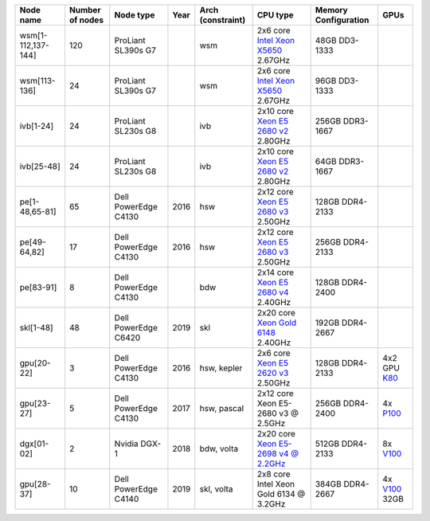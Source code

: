 .. csv-table::
   :delim: |
   :header-rows: 1

   Node name        | Number of nodes   | Node type              | Year    | Arch (constraint) | CPU type                                                                                                                                             | Memory Configuration   | GPUs
   wsm[1-112,137-144] | 120             | ProLiant SL390s G7     |         | wsm               | 2x6 core `Intel Xeon X5650 <http://ark.intel.com/products/47922/Intel-Xeon-Processor-X5650-%2812M-Cache-2_66-GHz-6_40-GTs-Intel-QPI%29>`__ 2.67GHz   | 48GB DD3-1333          |
   wsm[113-136]     | 24                | ProLiant SL390s G7     |         | wsm               | 2x6 core `Intel Xeon X5650 <http://ark.intel.com/products/47922/Intel-Xeon-Processor-X5650-%2812M-Cache-2_66-GHz-6_40-GTs-Intel-QPI%29>`__ 2.67GHz   | 96GB DD3-1333          |
   ivb[1-24]        | 24                | ProLiant SL230s G8     |         | ivb               | 2x10 core `Xeon E5 2680 v2 <http://ark.intel.com/products/75277>`__ 2.80GHz                                                                          | 256GB DDR3-1667        |
   ivb[25-48]       | 24                | ProLiant SL230s G8     |         | ivb               | 2x10 core `Xeon E5 2680 v2 <http://ark.intel.com/products/75277>`__ 2.80GHz                                                                          | 64GB DDR3-1667         |
   pe[1-48,65-81]   | 65                | Dell PowerEdge C4130   | 2016    | hsw               | 2x12 core `Xeon E5 2680 v3 <http://ark.intel.com/products/81908/Intel-Xeon-Processor-E5-2680-v3-30M-Cache-2_50-GHz>`__ 2.50GHz                       | 128GB DDR4-2133        |
   pe[49-64,82]     | 17                | Dell PowerEdge C4130   | 2016    | hsw               | 2x12 core `Xeon E5 2680 v3 <http://ark.intel.com/products/81908/Intel-Xeon-Processor-E5-2680-v3-30M-Cache-2_50-GHz>`__ 2.50GHz                       | 256GB DDR4-2133        |
   pe[83-91]        | 8                 | Dell PowerEdge C4130   |         | bdw               | 2x14 core `Xeon E5 2680 v4 <http://ark.intel.com/products/91754>`__ 2.40GHz                                                                          | 128GB DDR4-2400        |
   skl[1-48]        | 48                | Dell PowerEdge C6420   | 2019    | skl               | 2x20 core `Xeon Gold 6148 <https://ark.intel.com/products/120489>`__ 2.40GHz                                                                         | 192GB DDR4-2667        |
   gpu[20-22]       | 3                 | Dell PowerEdge C4130   | 2016    | hsw, kepler       | 2x6 core `Xeon E5 2620 v3 <http://ark.intel.com/products/83352/Intel-Xeon-Processor-E5-2620-v3-15M-Cache-2_40-GHz>`__ 2.50GHz                        | 128GB DDR4-2133        | 4x2 GPU `K80 <http://www.nvidia.com/object/tesla-k80.html>`__
   gpu[23-27]       | 5                 | Dell PowerEdge C4130   | 2017    | hsw, pascal       | 2x12 core Xeon E5-2680 v3 @ 2.5GHz                                                                                                                   | 256GB DDR4-2400        | 4x `P100 <http://www.nvidia.com/object/tesla-p100.html>`__
   dgx[01-02]       | 2                 | Nvidia DGX-1           | 2018    | bdw, volta        | 2x20 core `Xeon E5-2698 v4 @ 2.2GHz <https://ark.intel.com/products/91753/Intel-Xeon-Processor-E5-2698-v4-50M-Cache-2_20-GHz>`__                     | 512GB DDR4-2133        | 8x `V100 <https://www.nvidia.com/en-us/data-center/tesla-v100/>`__
   gpu[28-37]       | 10                | Dell PowerEdge C4140   | 2019    | skl, volta        | 2x8  core Intel Xeon Gold 6134 @ 3.2GHz                                                                                                              | 384GB DDR4-2667        | 4x `V100 <https://www.nvidia.com/en-us/data-center/tesla-v100>`__ 32GB
